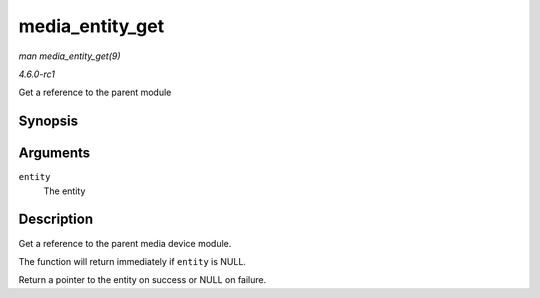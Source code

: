 
.. _API-media-entity-get:

================
media_entity_get
================

*man media_entity_get(9)*

*4.6.0-rc1*

Get a reference to the parent module


Synopsis
========

.. c:function:: struct media_entity ⋆ media_entity_get( struct media_entity * entity )

Arguments
=========

``entity``
    The entity


Description
===========

Get a reference to the parent media device module.

The function will return immediately if ``entity`` is NULL.

Return a pointer to the entity on success or NULL on failure.
